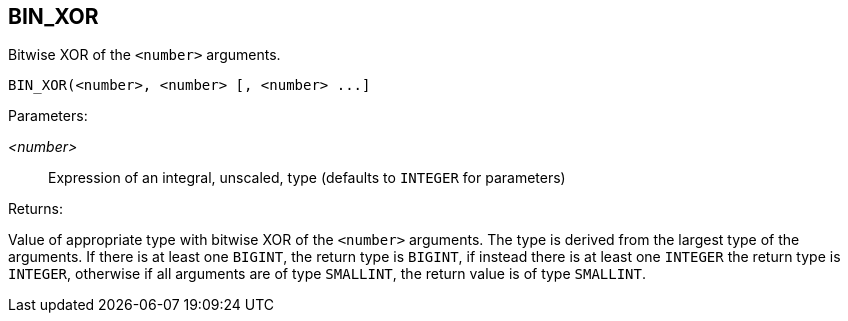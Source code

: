 == BIN_XOR

Bitwise XOR of the `<number>` arguments.

    BIN_XOR(<number>, <number> [, <number> ...]

Parameters:

_<number>_:: Expression of an integral, unscaled, type (defaults to `INTEGER` for parameters)

Returns:

Value of appropriate type with bitwise XOR of the `<number>` arguments.
The type is derived from the largest type of the arguments.
If there is at least one `BIGINT`, the return type is `BIGINT`, if instead there is at least one `INTEGER` the return type is `INTEGER`, otherwise if all arguments are of type `SMALLINT`, the return value is of type `SMALLINT`.

